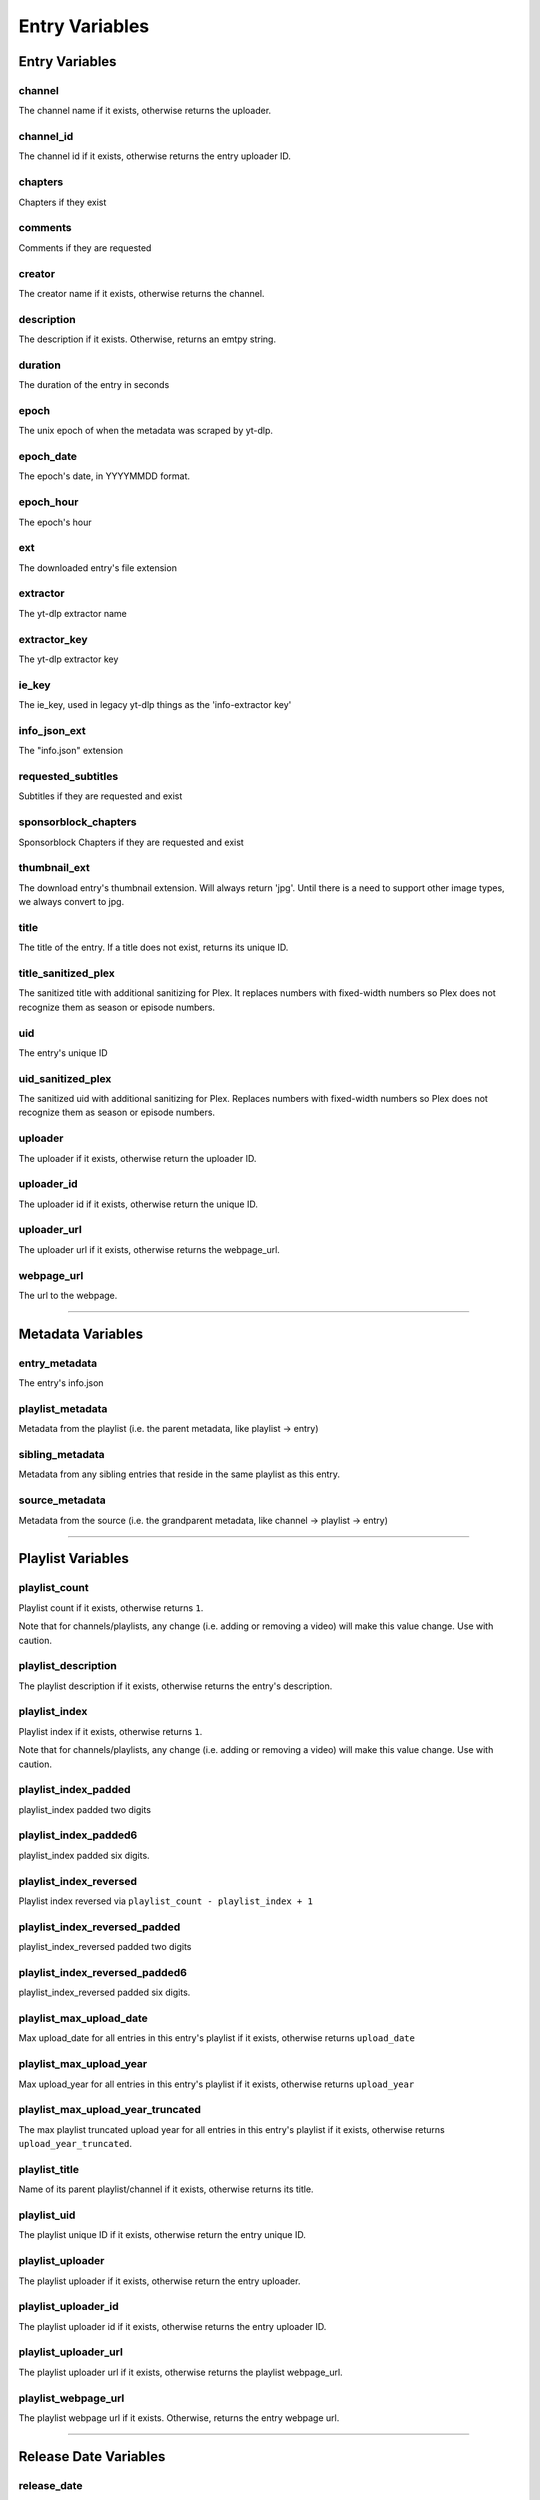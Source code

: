 
Entry Variables
===============

Entry Variables
---------------

channel
~~~~~~~
The channel name if it exists, otherwise returns the uploader.

channel_id
~~~~~~~~~~
The channel id if it exists, otherwise returns the entry uploader ID.

chapters
~~~~~~~~
Chapters if they exist

comments
~~~~~~~~
Comments if they are requested

creator
~~~~~~~
The creator name if it exists, otherwise returns the channel.

description
~~~~~~~~~~~
The description if it exists. Otherwise, returns an emtpy string.

duration
~~~~~~~~
The duration of the entry in seconds

epoch
~~~~~
The unix epoch of when the metadata was scraped by yt-dlp.

epoch_date
~~~~~~~~~~
The epoch's date, in YYYYMMDD format.

epoch_hour
~~~~~~~~~~
The epoch's hour

ext
~~~
The downloaded entry's file extension

extractor
~~~~~~~~~
The yt-dlp extractor name

extractor_key
~~~~~~~~~~~~~
The yt-dlp extractor key

ie_key
~~~~~~
The ie_key, used in legacy yt-dlp things as the 'info-extractor key'

info_json_ext
~~~~~~~~~~~~~
The "info.json" extension

requested_subtitles
~~~~~~~~~~~~~~~~~~~
Subtitles if they are requested and exist

sponsorblock_chapters
~~~~~~~~~~~~~~~~~~~~~
Sponsorblock Chapters if they are requested and exist

thumbnail_ext
~~~~~~~~~~~~~
The download entry's thumbnail extension. Will always return 'jpg'. Until there is a
need to support other image types, we always convert to jpg.

title
~~~~~
The title of the entry. If a title does not exist, returns its unique ID.

title_sanitized_plex
~~~~~~~~~~~~~~~~~~~~
The sanitized title with additional sanitizing for Plex. It replaces numbers with
fixed-width numbers so Plex does not recognize them as season or episode numbers.

uid
~~~
The entry's unique ID

uid_sanitized_plex
~~~~~~~~~~~~~~~~~~
The sanitized uid with additional sanitizing for Plex. Replaces numbers with
fixed-width numbers so Plex does not recognize them as season or episode numbers.

uploader
~~~~~~~~
The uploader if it exists, otherwise return the uploader ID.

uploader_id
~~~~~~~~~~~
The uploader id if it exists, otherwise return the unique ID.

uploader_url
~~~~~~~~~~~~
The uploader url if it exists, otherwise returns the webpage_url.

webpage_url
~~~~~~~~~~~
The url to the webpage.

----------------------------------------------------------------------------------------------------

Metadata Variables
------------------

entry_metadata
~~~~~~~~~~~~~~
The entry's info.json

playlist_metadata
~~~~~~~~~~~~~~~~~
Metadata from the playlist (i.e. the parent metadata, like playlist -> entry)

sibling_metadata
~~~~~~~~~~~~~~~~
Metadata from any sibling entries that reside in the same playlist as this entry.

source_metadata
~~~~~~~~~~~~~~~
Metadata from the source (i.e. the grandparent metadata, like channel -> playlist -> entry)

----------------------------------------------------------------------------------------------------

Playlist Variables
------------------

playlist_count
~~~~~~~~~~~~~~
Playlist count if it exists, otherwise returns ``1``.

Note that for channels/playlists, any change (i.e. adding or removing a video) will make
this value change. Use with caution.

playlist_description
~~~~~~~~~~~~~~~~~~~~
The playlist description if it exists, otherwise returns the entry's description.

playlist_index
~~~~~~~~~~~~~~
Playlist index if it exists, otherwise returns ``1``.

Note that for channels/playlists, any change (i.e. adding or removing a video) will make
this value change. Use with caution.

playlist_index_padded
~~~~~~~~~~~~~~~~~~~~~
playlist_index padded two digits

playlist_index_padded6
~~~~~~~~~~~~~~~~~~~~~~
playlist_index padded six digits.

playlist_index_reversed
~~~~~~~~~~~~~~~~~~~~~~~
Playlist index reversed via ``playlist_count - playlist_index + 1``

playlist_index_reversed_padded
~~~~~~~~~~~~~~~~~~~~~~~~~~~~~~
playlist_index_reversed padded two digits

playlist_index_reversed_padded6
~~~~~~~~~~~~~~~~~~~~~~~~~~~~~~~
playlist_index_reversed padded six digits.

playlist_max_upload_date
~~~~~~~~~~~~~~~~~~~~~~~~
Max upload_date for all entries in this entry's playlist if it exists, otherwise returns
``upload_date``

playlist_max_upload_year
~~~~~~~~~~~~~~~~~~~~~~~~
Max upload_year for all entries in this entry's playlist if it exists, otherwise returns
``upload_year``

playlist_max_upload_year_truncated
~~~~~~~~~~~~~~~~~~~~~~~~~~~~~~~~~~
The max playlist truncated upload year for all entries in this entry's playlist if it
exists, otherwise returns ``upload_year_truncated``.

playlist_title
~~~~~~~~~~~~~~
Name of its parent playlist/channel if it exists, otherwise returns its title.

playlist_uid
~~~~~~~~~~~~
The playlist unique ID if it exists, otherwise return the entry unique ID.

playlist_uploader
~~~~~~~~~~~~~~~~~
The playlist uploader if it exists, otherwise return the entry uploader.

playlist_uploader_id
~~~~~~~~~~~~~~~~~~~~
The playlist uploader id if it exists, otherwise returns the entry uploader ID.

playlist_uploader_url
~~~~~~~~~~~~~~~~~~~~~
The playlist uploader url if it exists, otherwise returns the playlist webpage_url.

playlist_webpage_url
~~~~~~~~~~~~~~~~~~~~
The playlist webpage url if it exists. Otherwise, returns the entry webpage url.

----------------------------------------------------------------------------------------------------

Release Date Variables
----------------------

release_date
~~~~~~~~~~~~
The entry’s release date, in YYYYMMDD format. If not present, return the upload date.

release_date_standardized
~~~~~~~~~~~~~~~~~~~~~~~~~
The release date formatted as YYYY-MM-DD

release_day
~~~~~~~~~~~
The release day as an integer (no padding).

release_day_of_year
~~~~~~~~~~~~~~~~~~~
The day of the year, i.e. February 1st returns ``32``

release_day_of_year_padded
~~~~~~~~~~~~~~~~~~~~~~~~~~
The release day of year, but padded i.e. February 1st returns "032"

release_day_of_year_reversed
~~~~~~~~~~~~~~~~~~~~~~~~~~~~
The release day, but reversed using ``{total_days_in_year} + 1 - {release_day}``,
i.e. February 2nd would have release_day_of_year_reversed of ``365 + 1 - 32`` = ``334``

release_day_of_year_reversed_padded
~~~~~~~~~~~~~~~~~~~~~~~~~~~~~~~~~~~
The reversed release day of year, but padded i.e. December 31st returns "001"

release_day_padded
~~~~~~~~~~~~~~~~~~
The entry's release day padded to two digits, i.e. the fifth returns "05"

release_day_reversed
~~~~~~~~~~~~~~~~~~~~
The release day, but reversed using ``{total_days_in_month} + 1 - {release_day}``,
i.e. August 8th would have release_day_reversed of ``31 + 1 - 8`` = ``24``

release_day_reversed_padded
~~~~~~~~~~~~~~~~~~~~~~~~~~~
The reversed release day, but padded. i.e. August 30th returns "02".

release_month
~~~~~~~~~~~~~
The release month as an integer (no padding).

release_month_padded
~~~~~~~~~~~~~~~~~~~~
The entry's release month padded to two digits, i.e. March returns "03"

release_month_reversed
~~~~~~~~~~~~~~~~~~~~~~
The release month, but reversed
using ``13 - {release_month}``, i.e. March returns ``10``

release_month_reversed_padded
~~~~~~~~~~~~~~~~~~~~~~~~~~~~~
The reversed release month, but padded. i.e. November returns "02"

release_year
~~~~~~~~~~~~
The entry's release year

release_year_truncated
~~~~~~~~~~~~~~~~~~~~~~
The last two digits of the release year, i.e. 22 in 2022

release_year_truncated_reversed
~~~~~~~~~~~~~~~~~~~~~~~~~~~~~~~
The release year truncated, but reversed using ``100 - {release_year_truncated}``, i.e.
2022 returns ``100 - 22`` = ``78``

----------------------------------------------------------------------------------------------------

Source Variables
----------------

source_count
~~~~~~~~~~~~
The source count if it exists, otherwise returns the playlist count.

source_description
~~~~~~~~~~~~~~~~~~
The source description if it exists, otherwise returns the playlist description.

source_index
~~~~~~~~~~~~
Source index if it exists, otherwise returns ``1``.

It is recommended to not use this unless you know the source will never add new content
(it is easy for this value to change).

source_index_padded
~~~~~~~~~~~~~~~~~~~
The source index, padded.

source_title
~~~~~~~~~~~~
Name of the source (i.e. channel with multiple playlists) if it exists, otherwise
returns its playlist_title.

source_uid
~~~~~~~~~~
The source unique id if it exists, otherwise returns the playlist unique ID.

source_uploader
~~~~~~~~~~~~~~~
The source uploader if it exists, otherwise return the playlist_uploader

source_uploader_id
~~~~~~~~~~~~~~~~~~
The source uploader id if it exists, otherwise returns the playlist_uploader_id

source_uploader_url
~~~~~~~~~~~~~~~~~~~
The source uploader url if it exists, otherwise returns the source webpage_url.

source_webpage_url
~~~~~~~~~~~~~~~~~~
The source webpage url if it exists, otherwise returns the playlist webpage url.

----------------------------------------------------------------------------------------------------

Upload Date Variables
---------------------

upload_date
~~~~~~~~~~~
The entry’s uploaded date, in YYYYMMDD format. If not present, return today’s date.

upload_date_standardized
~~~~~~~~~~~~~~~~~~~~~~~~
The uploaded date formatted as YYYY-MM-DD

upload_day
~~~~~~~~~~
The upload day as an integer (no padding).

upload_day_of_year
~~~~~~~~~~~~~~~~~~
The day of the year, i.e. February 1st returns ``32``

upload_day_of_year_padded
~~~~~~~~~~~~~~~~~~~~~~~~~
The upload day of year, but padded i.e. February 1st returns "032"

upload_day_of_year_reversed
~~~~~~~~~~~~~~~~~~~~~~~~~~~
The upload day, but reversed using ``{total_days_in_year} + 1 - {upload_day}``,
i.e. February 2nd would have upload_day_of_year_reversed of ``365 + 1 - 32`` = ``334``

upload_day_of_year_reversed_padded
~~~~~~~~~~~~~~~~~~~~~~~~~~~~~~~~~~
The reversed upload day of year, but padded i.e. December 31st returns "001"

upload_day_padded
~~~~~~~~~~~~~~~~~
The entry's upload day padded to two digits, i.e. the fifth returns "05"

upload_day_reversed
~~~~~~~~~~~~~~~~~~~
The upload day, but reversed using ``{total_days_in_month} + 1 - {upload_day}``,
i.e. August 8th would have upload_day_reversed of ``31 + 1 - 8`` = ``24``

upload_day_reversed_padded
~~~~~~~~~~~~~~~~~~~~~~~~~~
The reversed upload day, but padded. i.e. August 30th returns "02".

upload_month
~~~~~~~~~~~~
The upload month as an integer (no padding).

upload_month_padded
~~~~~~~~~~~~~~~~~~~
The entry's upload month padded to two digits, i.e. March returns "03"

upload_month_reversed
~~~~~~~~~~~~~~~~~~~~~
The upload month, but reversed using ``13 - {upload_month}``, i.e. March returns ``10``

upload_month_reversed_padded
~~~~~~~~~~~~~~~~~~~~~~~~~~~~
The reversed upload month, but padded. i.e. November returns "02"

upload_year
~~~~~~~~~~~
The entry's upload year

upload_year_truncated
~~~~~~~~~~~~~~~~~~~~~
The last two digits of the upload year, i.e. 22 in 2022

upload_year_truncated_reversed
~~~~~~~~~~~~~~~~~~~~~~~~~~~~~~
The upload year truncated, but reversed using ``100 - {upload_year_truncated}``, i.e.
2022 returns ``100 - 22`` = ``78``

----------------------------------------------------------------------------------------------------

Ytdl-Sub Variables
------------------

download_index
~~~~~~~~~~~~~~
The i'th entry downloaded. NOTE that this is fetched dynamically from the download
archive.

download_index_padded6
~~~~~~~~~~~~~~~~~~~~~~
The download_index padded six digits

upload_date_index
~~~~~~~~~~~~~~~~~
The i'th entry downloaded with this upload date.

upload_date_index_padded
~~~~~~~~~~~~~~~~~~~~~~~~
The upload_date_index padded two digits

upload_date_index_reversed
~~~~~~~~~~~~~~~~~~~~~~~~~~
100 - upload_date_index

upload_date_index_reversed_padded
~~~~~~~~~~~~~~~~~~~~~~~~~~~~~~~~~
The upload_date_index padded two digits

ytdl_sub_input_url
~~~~~~~~~~~~~~~~~~
The input URL used in ytdl-sub to create this entry.
